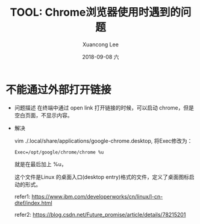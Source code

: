 #+TITLE:       TOOL: Chrome浏览器使用时遇到的问题
#+AUTHOR:      Xuancong Lee
#+EMAIL:       congleetea@gmail.com
#+DATE:        2018-09-08 六
#+URI:         /blog/%y/%m/%d/chrome-use-problem
#+KEYWORDS:    tools,chrome,open link
#+TAGS:        tools
#+LANGUAGE:    en
#+OPTIONS:     H:3 num:nil toc:nil \n:nil ::t |:t ^:nil -:nil f:t *:t <:t
#+DESCRIPTION: 记录chrome使用中的一些小问题


* 不能通过外部打开链接 

  - 问题描述
    在终端中通过 open link 打开链接的时候，可以启动 chrome，但是空白页面，不显示内容。

  - 解决
    
    vim ./.local/share/applications/google-chrome.desktop, 将Exec修改为：

    #+BEGIN_SRC text
    Exec=/opt/google/chrome/chrome %u
    #+END_SRC

    就是在最后加上 %u，
    
    这个文件是Linux 的桌面入口(desktop entry)格式的文件，定义了桌面图标启动的形式。

    refer1: https://www.ibm.com/developerworks/cn/linux/l-cn-dtef/index.html
    
    refer2: https://blog.csdn.net/Future_promise/article/details/78215201

